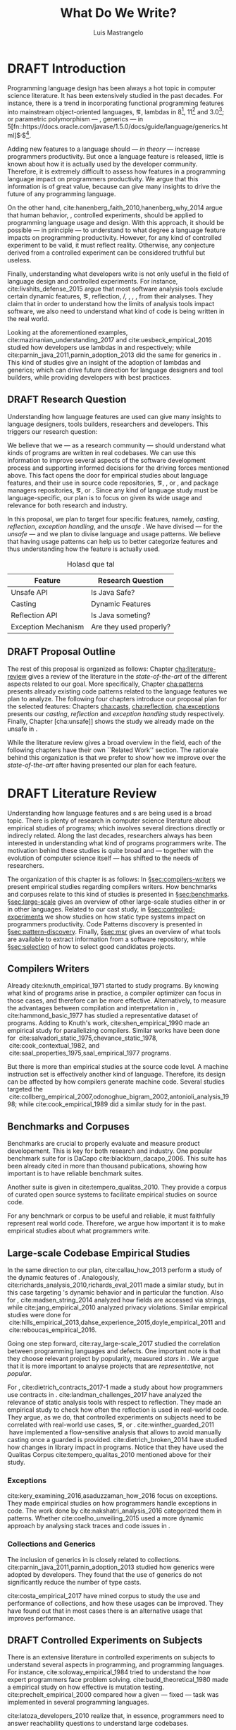 
#+STARTUP: logdrawer
#+TODO: TODO(t) DRAFT(f@/!) IN-THE-BOOK(i!) | DONE(d!) CANCELED(c)

#+BEGIN_SRC emacs-lisp :results silent :exports none
  (setq org-latex-pdf-process
      '("latexmk -pdflatex='pdflatex -interaction nonstopmode -synctex=1' -pdf -bibtex -f %f"))

      (add-to-list 'org-latex-classes
               '("usiinfdocprop"
                  "\\documentclass{usiinfdocprop}
                  [NO-DEFAULT-PACKAGES]
                  [EXTRA]"
                  ("\\chapter{%s}" . "\\chapter*{%s}")
                  ("\\section{%s}" . "\\section*{%s}")
                  ("\\subsection{%s}" . "\\subsection*{%s}")
                  ("\\subsubsection{%s}" . "\\subsubsection*{%s}")
                  ("\\paragraph{%s}" . "\\paragraph*{%s}")
                  ("\\subparagraph{%s}" . "\\subparagraph*{%s}")))
    (setq org-latex-listings t)
#+END_SRC

#+TITLE: What Do We Write?
#+LATEX_CLASS: usiinfdocprop
#+LATEX_HEADER: \subtitle{Discovering Unexpected Language Features Usages at Large-Scale by Empirical-based Patterns}
#+AUTHOR: Luis Mastrangelo
#+LATEX_HEADER: \include{prelude}
#+OPTIONS: toc:nil
#+OPTIONS: todo:nil
#+OPTIONS: tags:nil

\frontmatter
#+TOC: headlines 1
\mainmatter

* DRAFT Introduction                                               :patterns:
:LOGBOOK:
- State "DRAFT"      from "DRAFT"      [2017-12-13 Wed 15:54] \\
  Added patterns tag
- State "DRAFT"      from "DRAFT"      [2017-12-10 Sun 21:52] \\
  Prev \subtitle{Understanding How Developers Make Use of Language Features at Large-scale by Empirical-based Patterns}
- State "DRAFT"      from "IN-THE-BOOK" [2017-12-04 Mon 16:59] \\
  Come back to draft
- State "IN-THE-BOOK" from "DRAFT"      [2017-12-04 Mon 16:07]
- State "DRAFT"      from "TODO"       [2017-12-04 Mon 16:07] \\
  Begining importing from old proposal
:END:

Programming language design has been always a hot topic in computer science literature.
It has been extensively studied in the past decades.
For instance, there is a trend in incorporating functional programming features into mainstream object-oriented languages, \eg, lambdas in \java{} 8[fn::https://docs.oracle.com/javase/specs/jls/se8/html/jls-15.html#jls-15.27], \cpp{}11[fn::http://www.open-std.org/jtc1/sc22/wg21/docs/papers/2006/n1968.pdf] and \cs{} 3.0[fn::https://msdn.microsoft.com/en-us/library/bb308966.aspx#csharp3.0overview_topic7]; or parametric polymorphism --- \ie{}, generics --- in \java{} 5[fn::https://docs.oracle.com/javase/1.5.0/docs/guide/language/generics.html]$^{,}$[fn::http://www.oracle.com/technetwork/java/javase/generics-tutorial-159168.pdf].

Adding new features to a language should --- /in theory/ --- increase programmers productivity.
But once a language feature is released, little is known about how it is actually used by the developer community.
Therefore, it is extremely difficult to assess how features in a programming language impact on programmers productivity.
We argue that this information is of great value, because can give many insights to drive the future of any programming language.

On the other hand, cite:hanenberg_faith_2010,hanenberg_why_2014 argue that human behavior, \ie{}, controlled experiments, should be applied to programming language usage and design.
With this approach, it should be possible --- in principle --- to understand to what degree a language feature impacts on programming productivity.
However, for any kind of controlled experiment to be valid, it must reflect reality.
Otherwise, any conjecture derived from a controlled experiment can be considered truthful but useless.

Finally, understanding what developers write is not only useful in the field of language design and controlled experiments.
For instance, cite:livshits_defense_2015 argue that most software analysis tools exclude certain dynamic features, \eg{}, reflection, \setjmp{}/\longjmp{}, \jni [fn::https://docs.oracle.com/javase/8/docs/technotes/guides/jni/spec/jniTOC.html], \eval{}, \etc{}, from their analyses.
They claim that in order to understand how the limits of analysis tools impact software, we also need to understand what kind of code is being written in the real world.

Looking at the aforementioned examples, cite:mazinanian_understanding_2017 and cite:uesbeck_empirical_2016 studied how developers use lambdas in \java{} and \cpp{} respectively; while cite:parnin_java_2011,parnin_adoption_2013 did the same for generics in \java{}.
This kind of studies give an insight of the adoption of lambdas and generics; which can drive future direction for language designers and tool builders, while providing developers with best practices.

** DRAFT Research Question
:LOGBOOK:
- State "DRAFT"      from "DRAFT"      [2017-12-10 Sun 18:25] \\
  Prev RQ: How --- and why --- statically-typed languages constraints circumvent the static type system?
- State "DRAFT"      from "TODO"       [2017-12-10 Sun 17:56] \\
  Changing RQ
:END:

Understanding how language features are used can give many insights to language designers, tools builders, researchers and developers.
This triggers our research question:

#+BEGIN_EXPORT latex
\rquestion{Are there \emph{unexpected usages of language features} in-the-wild that can give new insights to language designers, tools builders, researchers and developers?}
#+END_EXPORT

We believe that we --- as a research community --- should understand what kinds of programs are written in real codebases.
We can use this information to improve several aspects of the software development process and supporting informed decisions for the driving forces mentioned above.
This fact opens the door for empirical studies about language features, and their use in source code repositories, \eg{}, \github{}, \gitlab{} or \bitbucket{}, and package managers repositories, \eg{}, \mavencentral [fn::http:/central.sonatype.org/] or \npm [fn::https://www.npmjs.com/]. 
Since any kind of language study must be language-specific, our plan is to focus on \java{} given its wide usage and relevance for both research and industry.

In this proposal, we plan to target four specific \java{} features, namely, /casting/, /reflection/, /exception handling/, and the /unsafe \api{}/.
We have divised --- for the /unsafe \api{}/ --- and we plan to divise language and \api{} usage patterns.
We believe that having usage patterns can help us to better categorize features and thus understanding how the feature is actually used.

#+CAPTION: Holasd que tal
| Feature             | Research Question       |
|---------------------+-------------------------|
| Unsafe API          | Is Java Safe?           |
| Casting             | Dynamic Features        |
| Reflection API      | Is Java someting?       |
| Exception Mechanism | Are they used properly? |

** DRAFT Proposal Outline
:LOGBOOK:
- State "DRAFT"      from "TODO"       [2017-12-19 Tue 16:38] \\
  Old start: Understanding what programmers write is a broad topic involving several sub-fields. To cover what has been already done,
:END:

The rest of this proposal is organized as follows:
Chapter\nbsp{}[[cha:literature-review]] gives a review of the literature in the /state-of-the-art/ of the different aspects related to our goal.
More specifically, Chapter\nbsp{}[[cha:patterns]] presents already existing code patterns related to the language features we plan to analyze.
The following four chapters introduce our proposal plan for the selected features:
Chapters\nbsp{}[[cha:casts]], [[cha:reflection]], [[cha:exceptions]] presents our /casting/, /reflection/ and /exception handling/ study respectively.
Finally, Chapter\nbsp{}[cha:unsafe]] shows the study we already made on the unsafe \api{} in \java{}.

While the literature review gives a broad overview in the field, each of the following chapters have their own ``Related Work'' section. 
The rationale behind this organization is that we prefer to show how we improve over the /state-of-the-art/ after having presented our plan for each feature.

* DRAFT Literature Review <<cha:literature-review>> :patterns:
:LOGBOOK:
- State "DRAFT"      from              [2017-12-10 Sun 17:33] \\
  let's start
:END:

Understanding how language features and \api{}s are being used is a broad topic.
There is plenty of research in computer science literature about empirical studies of programs; which involves several directions directly or indirecly related.
Along the last decades, researchers always has been interested in understanding what kind of programs programmers write.
The motivation behind these studies is quite broad and --- together with the evolution of computer science itself --- has shifted to the needs of researchers.

The organization of this chapter is as follows:
In \S{}[[sec:compilers-writers]] we present empirical studies regarding compilers writers.
How benchmarks and corpuses relate to this kind of studies is presented in \S{}[[sec:benchmarks]].
\S[[sec:large-scale]] gives an overview of other large-scale studies either in \java{} or in other languages.
Related to our cast study, in \S{}[[sec:controlled-experiments]] we show studies on how static type systems impact on programmers productivity.
Code Patterns discovery is presented in \S{}[[sec:pattern-discovery]].
Finally, \S{}[[sec:msr]] gives an overview of what tools are available to extract information from a software repository, while \S{}[[sec:selection]] of how to select good candidates projects.

** Compilers Writers <<sec:compilers-writers>>

Already cite:knuth_empirical_1971 started to study \fortran{} programs.
By knowing what kind of programs arise in practice, a compiler optimizer can focus in those cases, and therefore can be more effective.
Alternatively, to measure the advantages between compilation and interpretation in \basic{}, cite:hammond_basic_1977 has studied a representative dataset of programs.
Adding to Knuth's work, cite:shen_empirical_1990 made an empirical study for parallelizing compilers.
Similar works have been done for \cobol{}\nbsp{}cite:salvadori_static_1975,chevance_static_1978, \pascal{}\nbsp{}cite:cook_contextual_1982, and \apl{}\nbsp{}cite:saal_properties_1975,saal_empirical_1977 programs.

But there is more than empirical studies at the source code level.
A machine instruction set is effectively another kind of language.
Therefore, its design can be affected by how compilers generate machine code.
Several studies targeted the \jvm{}\nbsp{}cite:collberg_empirical_2007,odonoghue_bigram_2002,antonioli_analysis_1998; while\nbsp{}cite:cook_empirical_1989 did a similar study for \lilith{} in the past.

** Benchmarks and Corpuses <<sec:benchmarks>>

Benchmarks are crucial to properly evaluate and measure product developement.
This is key for both research and industry.
One popular benchmark suite for \java{} is DaCapo\nbsp{}cite:blackburn_dacapo_2006.
This suite has been already cited in more than thousand publications, showing how important is to have reliable benchmark suites.

Another suite is given in\nbsp{}cite:tempero_qualitas_2010.
They provide a corpus of curated open source systems to facilitate empirical studies on source code.

For any benchmark or corpus to be useful and reliable, it must faithfully represent real world code.
Therefore, we argue how important it is to make empirical studies about what programmers write.

** Large-scale Codebase Empirical Studies <<sec:large-scale>>

In the same direction to our plan, cite:callau_how_2013 perform a study of the dynamic features of \smalltalk{}.
Analogously, cite:richards_analysis_2010,richards_eval_2011 made a similar study, but in this case targeting \javascript{}'s dynamic behavior and in particular the \eval{} function.
Also for \javascript{}, cite:madsen_string_2014 analyzed how fields are accessed via strings, while\nbsp{}cite:jang_empirical_2010 analyzed privacy violations.
Similar empirical studies were done for \php{}\nbsp{}cite:hills_empirical_2013,dahse_experience_2015,doyle_empirical_2011 and \swift{}\nbsp{}cite:reboucas_empirical_2016. 

Going one step forward, cite:ray_large-scale_2017 studied the correlation between programming languages and defects.
One important note is that they choose relevant project by popularity, measured \emph{stars} in \github{}.
We argue that it is more important to analyse projects that are /representative/, not /popular/.

For \java{}, cite:dietrich_contracts_2017-1 made a study about how programmers use contracts in \mavencentral{}.
cite:landman_challenges_2017 have analyzed the relevance of static analysis tools with respect to reflection.
They made an empirical study to check how often the reflection \api{} is used in real-world code.
They argue, as we do, that controlled experiments on subjects need to be correlated with real-world use cases, \eg{}, \github{} or \mavencentral{}.
cite:winther_guarded_2011 \nbsp{}have implemented a flow-sensitive analysis that allows to avoid manually casting once a guarded \instanceof{} is provided.
cite:dietrich_broken_2014 have studied how changes in \api{} library impact in \java{} programs.
Notice that they have used the Qualitas Corpus\nbsp{}cite:tempero_qualitas_2010 mentioned above for their study.

*** Exceptions
:PROPERTIES:
:UNNUMBERED: t
:END:

cite:kery_examining_2016,asaduzzaman_how_2016 focus on exceptions.
They made empirical studies on how programmers handle exceptions in \java{} code.
The work done by\nbsp{}cite:nakshatri_analysis_2016 categorized them in patterns.
Whether\nbsp{}cite:coelho_unveiling_2015 used a more dynamic approach by analysing stack traces and code issues in \github{}.

*** Collections and Generics
:PROPERTIES:
:UNNUMBERED: t
:END:

The inclusion of generics in \java{} is closely related to collections.
cite:parnin_java_2011,parnin_adoption_2013 studied how generics were adopted by \java{} developers.
They found that the use of generics do not significantly reduce the number of type casts.

cite:costa_empirical_2017 have mined \github{} corpus to study the use and performance of collections, and how these usages can be improved.
They have found out that in most cases there is an alternative usage that improves performance.

** DRAFT Controlled Experiments on Subjects <<sec:controlled-experiments>>
:LOGBOOK:
- State "DRAFT"      from "TODO"       [2017-12-15 Fri 16:58] \\
  Removed "Impact of using Static Type systems" sub-headline
:END:

There is an extensive literature \perse{} in controlled experiments on subjects to understand several aspects in programming, and programming languages.
For instance, cite:soloway_empirical_1984 tried to understand the how expert programmers face problem solving.
cite:budd_theoretical_1980 made a empirical study on how effective is mutation testing.
cite:prechelt_empirical_2000 compared how a given --- fixed --- task was implemented in several programming languages.

cite:latoza_developers_2010 realize that, in essence, programmers need to answer reachability questions to understand large codebases.

Several authors\nbsp{}cite:stuchlik_static_2011,mayer_empirical_2012,harlin_impact_2017 measure whether using a static-type system improves programmers productivity.
They compare how a static and a dynamic type system impact on productivity.
The common setting for these studies is to have a set of programming problems.
Then, let a group of developers solve them in both a static and dynamic languages.

For these kind of studies to reflect reality, the problems to be solved need to be representative of the real-world code.
Having artificial problems may lead to invalid conclusions.

The work by\nbsp{}cite:wu_how_2017,wu_learning_2017 goes towards this direction.
They have examined programs written by students to understand real debugging conditions.
Their focus is on ill-typed programs written in \haskell{}.
Unfortunately, these dataset does not correspond to real-world code.
Our focus is to analyze code by experienced programmers.

Therefore, it is important to study how casts are used in real-world code.
Having a deep understanding of actual usage of casts can led to
Informed decisions when designing these kind of experiments.

** DRAFT Code Patterns Discovery <<sec:pattern-discovery>>
:LOGBOOK:
- State "DRAFT"      from "DRAFT"      [2017-12-06 Wed 16:12] \\
  Rascal implements backtracking & fixed point (used by dataflow analysis)
- State "DRAFT"      from "DRAFT"      [2017-12-05 Tue 15:18] \\
  How the pattern discovery relate to static analysis, how powerful they are?
- State "DRAFT"      from "TODO"       [2017-12-05 Tue 15:17] \\
  Need to add Rascal
:END:

cite:posnett_thex:_2010 have extended \asm{}\nbsp{}cite:bruneton_asm:_2002,kuleshov_using_2007 to implement symbolic execution and recognize call sites.
However, this is only a meta-pattern detector, and not a pattern discovery.
cite:hu_dynamic_2008 used both dynamic and static analysis to discover design patterns, while cite:arcelli_design_2008 used only dynamic.

Trying to unify analysis and transformation tools\nbsp{}cite:vinju_how_2006, cite:klint_rascal:_2009 built \rascal, a DSL that aims to bring them together. 

** DRAFT Tools for Mining Software Repositories <<sec:msr>> :boa:lgtm:candoia:
:LOGBOOK:
- State "DRAFT"      from "TODO"       [2017-12-15 Fri 17:02] \\
  Removed title ``A Platform for Building and Sharing Mining Software Repositories Tools as Apps'' (already in the citation)
:END:

When talking about mining software repositories, we refer to extracting any kind of information from large-scale codebase repositories.
Usually doing so requires several engineering but challenging tasks.
The most common being downloading, storing, parsing, analyzing and properly extracting different kinds of artifacts.
In this scenario, there are several tools that allows a researcher or developer to query information about software repositories.

cite:dyer_boa:_2013,dyer_declarative_2013 built \boa{}, both a domain-specific language and an online platform[fn::http://boa.cs.iastate.edu/].
It is used to query software repositories on two popular hosting services, \github [fn::https://github.com/] and \sourceforge [fn::https://sourceforge.net/].
The same authors of \boa{} made a study on how new features in \java{} were adopted by developers\nbsp{}cite:dyer_mining_2014.
This study is based \sourceforge{} data.
The current problem with \sourceforge{} is that is outdated.

To this end, cite:gousios_ghtorent_2013 provides an offline mirror of \github{} that allows researchers to query any kind of that data.
Later on, cite:gousios_lean_2014 published the dataset construction process of \github{}.

Similar to \boa{}, \lgtm [fn::https://lgtm.com/] is a platform to query software projects properties.
It works by querying repositories from \github{}.
But it does not work at a large-scale, \ie{}, \lgtm{} allows the user to query just a few projects.
Unlike \boa{}, \lgtm{} is based on \ql{}, an object-oriented domain-specific language to query recursive data structures\nbsp{}cite:avgustinov_ql:_2016.

On top of \boa{}, cite:tiwari_candoia:_2017 built \candoia [fn::http://candoia.github.io/].
Although it is not a mining software repository \perse{}, it eases the creation of mining applications.

Another tool to analyze large software repositories is presented in\nbsp{}cite:brandauer_spencer:_2017.
In this case, the analysis is dynamic, based on program traces.
At the time of this writing, the service[fn::http://www.spencer-t.racing/datasets] was unavailable for testing.

** DRAFT Selecting Good Representatives <<sec:selection>>
:LOGBOOK:
- State "DRAFT"      from "TODO"       [2017-12-06 Wed 17:42] \\
  Added SPS for project sampling, and promote good representatives selection to section.
:END:

Another dimension to consider when analyzing large codebases, is how relevant the repositories are.
cite:lopes_dejavu:_2017 made a study to measure code duplication in \github{}.
They found out that much of the code there is actually duplicated.
This raises a flag when consider which projects analyze when doing mining software repositories. 

cite:nagappan_diversity_2013 have developed the Software Projects Sampling (SPS) tool.
SPS tries to find a maximal set of projects based on representativeness and diversity.
Diversity dimensions considered include total lines of code, project age, activity, and of the last 12 months, number of contributors, total code churn, and number of commits.

# Implicits in Scala
# Users/Compilers Java/Scala generated bytecode
# Jurgen Vinju paper: http://homepages.cwi.nl/~storm/publications/visitor.pdf

** DRAFT Code Recommenders Systems :noexport:
:LOGBOOK:
- State "DRAFT"      from "TODO"       [2017-12-15 Fri 16:08] \\
  Shall I add this Code Recommenders systems section?
:END:

** DRAFT Existing Code Patterns <<cha:patterns>>
:PROPERTIES:
:COLUMNS:  %ITEM(Name) %Citation %10Found-In
:END:
:LOGBOOK:
- State "DRAFT"      from "TODO"       [2017-12-10 Sun 17:47] \\
  Demote patterns into literature review
:END:

#+BEGIN_SRC emacs-lisp :results silent :exports none
(org-entry-properties)
#+END_SRC

#+CAPTION: hola q tal
# #+ATTR_LATEX: :caption \bicaption{HeadingA}{HeadingB}
#+BEGIN: columnview :hlines 1 :maxlevel 3 :id local :skip-empty-rows t
| Name                                       | Citation                     | Found-In                     |
|--------------------------------------------+------------------------------+------------------------------|
| Specifying Application Extensions          | cite:livshits_improving_2006 | =columba=, =jedit=, =tomcat= |
| Custom-made Object Serialization Scheme    | cite:livshits_improving_2006 | =jgap=                       |
| Improving Portability Using Reflection     | cite:livshits_improving_2006 | =gruntspud=, =jfreechart=    |
| Code Unavailable Until Deployment          | cite:livshits_improving_2006 | =columba=                    |
| Using ~Class.forName~ for its Side-effects | cite:livshits_improving_2006 | =jfreechart=                 |
| Getting Around Static Type Checking        | cite:livshits_improving_2006 | =columba=                    |
| Providing a Built-in Interpreter           | cite:livshits_improving_2006 | =jedit=                      |
| Guarded Casts                              | cite:winther_guarded_2011    | -                            |
| Semi-guarded Casts                         | cite:winther_guarded_2011    | -                            |
| Unguarded Casts                            | cite:winther_guarded_2011    | -                            |
| Safe Casts                                 | cite:winther_guarded_2011    | -                            |
| CorrectCasts                               | cite:landman_challenges_2017 |                              |
| WellBehavedClassLoaders                    | cite:landman_challenges_2017 |                              |
| IgnoringExceptions1                        | cite:landman_challenges_2017 |                              |
| IgnoringExceptions2                        | cite:landman_challenges_2017 |                              |
| IndexedCollections                         | cite:landman_challenges_2017 |                              |
| MetaObjectsInTables                        | cite:landman_challenges_2017 |                              |
| MultipleMetaObjects                        | cite:landman_challenges_2017 |                              |
| EnvironmentStrings                         | cite:landman_challenges_2017 |                              |
| UndecidableFiltering                       | cite:landman_challenges_2017 |                              |
| NoProxy                                    | cite:landman_challenges_2017 |                              |
 #+END:

**** Specifying Application Extensions
:PROPERTIES:
:Description: Unclear pattern
:Citation: cite:livshits_improving_2006
:Found-In: =columba=, =jedit=, =tomcat=
:Category: reflection
:END:
***** Snippet

#+BEGIN_SRC java
public void addHandlers(String path) {
        XmlIO xmlFile = new XmlIO(DiskIO.getResourceURL(path));
        xmlFile.load();
        XmlElement list = xmlFile.getRoot().getElement("handlerlist");
        Iterator it = list.getElements().iterator();
        while (it.hasNext()) {
            XmlElement child = (XmlElement) it.next();
            String id = child.getAttribute("id");
            String clazz = child.getAttribute("class");
            AbstractPluginHandler handler = null;
            try {
                Class c = Class.forName(clazz);
                handler = (AbstractPluginHandler) c.newInstance();
                registerHandler(handler);
            } catch (ClassNotFoundException e) {
                if (Main.DEBUG) e.printStackTrace();
            } catch (InstantiationException e1) {
                if (Main.DEBUG) e1.printStackTrace();
            } catch (IllegalAccessException e1) {
                if (Main.DEBUG) e1.printStackTrace();
        }
    }
}
#+END_SRC

***** Discussion

This pattern is not clear.
It would be interesting to see how these extensions are used,
and what is the rationale of being of using these extensions as plug-ins.

**** Custom-made Object Serialization Scheme
:PROPERTIES:
:Description: Using reflection to serialize/deserialize objects.
:Citation: cite:livshits_improving_2006
:Found-In: =jgap=
:Category: reflection
:END:
***** Snippet

#+BEGIN_SRC java
String geneClassName = thisGeneElement.
           getAttribute(CLASS_ATTRIBUTE);
Gene thisGeneObject = (Gene) Class.forName(
             geneClassName).newInstance();
#+END_SRC

***** Discussion

~Unsafe~ can be used to serialize/deserialze objects as well.
Actually, some unsafe implementations have a fallback to reflection in case
unsafe is not available.

**** Improving Portability Using Reflection   
:PROPERTIES:
:Description: Sometimes reflection is used as a mechanism to dead with incompatibility issues across different platforms.
:Citation: cite:livshits_improving_2006
:Found-In: =gruntspud=, =jfreechart=
:Category: reflection
:END:
***** Snippet

#+BEGIN_SRC java
try {
            Class macOS  = Class.forName("gruntspud.standalone.os.MacOSX");
            Class argC[] = {ViewManager.class};
            Object arg[] = {context.getViewManager()};
            Method init = macOS.getMethod("init", argC);
            Object obj  = macOS.newInstance();
            init.invoke(obj, arg);
        } catch (Throwable t) {
            // not on macos
}
#+END_SRC

#+BEGIN_SRC java
Method m = c.getMethod("clone", null);
if (Modifier.isPublic(m.getModifiers())) {
    try {
        result = m.invoke(object, null);
    }
    catch (Exception e) {
        e.printStackTrace();
    }
}
#+END_SRC

#+BEGIN_SRC java
try {
    //  Test for being run under JDK 1.4+
    Class.forName("javax.imageio.ImageIO");
    //  Test for JFreeChart being compiled
    //  under JDK 1.4+
    Class.forName("org.jfree.chart.encoders.SunPNGEncoderAdapter");
} catch (ClassNotFoundException e) {
    // ...
}
#+END_SRC
***** Discussion

What can we say?

**** Code Unavailable Until Deployment        
:PROPERTIES:
:Description: This pattern uses reflection to load and query a class that is not available at compile-time.
:Citation: cite:livshits_improving_2006
:Found-In: =columba=
:Category: reflection
:END:
***** Snippet

#+BEGIN_SRC java
Method getVersionMethod =
    Class.forName("org.columba.core.main.ColumbaVersionInfo").
        getMethod("getVersion", new Class[0]);
return (String) getVersionMethod.invoke(null,new Object[0]);
#+END_SRC

***** Discussion

How could be solve this problem by using information available
at compile-time?

**** Using ~Class.forName~ for its Side-effects 
:PROPERTIES:
:Description: By using this pattern one can call the class constructor, which might be needed independently by a later call-site.
:Citation: cite:livshits_improving_2006
:Found-In: =jfreechart=
:Category: reflection
:END:
***** Snippet

#+BEGIN_SRC java
public JDBCCategoryDataset(String url, String driverName,
                           String user, String passwd)
    throws ClassNotFoundException, SQLException
{
    Class.forName(driverName);
    this.connection = DriverManager.getConnection(url, user, passwd);
}
#+END_SRC

***** Discussion

Commonly used by ~JDBC~ API to load database drivers.

**** Getting Around Static Type Checking      
:PROPERTIES:
:Description: This pattern allows to circumvent safety features of the language.
:Citation: cite:livshits_improving_2006
:Found-In: =columba=
:Category: reflection
:END:
***** Snippet

#+BEGIN_SRC java
fieldSysPath = ClassLoader.class.getDeclaredField("sys_paths");
fieldSysPath.setAccessible(true);
if (fieldSysPath != null) {
    fieldSysPath.set(System.class.getClassLoader(), null);
}
#+END_SRC

***** Discussion

Is it possible to achieve the same effect using =sun.misc.Unsafe=?

**** Providing a Built-in Interpreter         
:PROPERTIES:
:Description: Implementing an interpreter, scripting language as a ~Java~ extension
:Citation: cite:livshits_improving_2006
:Found-In: =jedit=
:Category: reflection
:END:
***** Snippet
***** Discussion

This pattern seems too much like a high level pattern.
Although having ~semantic~ patterns is what we want, a pattern without a ~snippet~ is too high level and application-specific.

**** Guarded Casts
:PROPERTIES:
:Description: Cast guarded
:Citation: cite:winther_guarded_2011 
:Found-In: -
:Category: cast
:END:
***** Snippet

#+BEGIN_SRC java
if (o instanceof Foo) {
    Foo foo = (Foo)o;
    // ...
}
#+END_SRC

#+BEGIN_SRC java
if (o instanceof Foo && ((Foo)o).isBar()) {
    // ...
}
#+END_SRC

#+BEGIN_SRC java
Bar bar = o instanceof Foo ? ((Foo)o).getBar() : null;
#+END_SRC

=dead-if-guarded= cast version

#+BEGIN_SRC java
if (!(o instanceof Foo)) {
    return;
}
Foo foo = (Foo)o;
#+END_SRC

=ensure-guarded= casts

#+BEGIN_SRC java
if (!(o instanceof Foo)) {
    o = new Foo();
}
Foo foo = (Foo)o; 
#+END_SRC

=while-guarded= cast

#+BEGIN_SRC java
while (o != null && !(o instanceof Foo)) {
    o = o.parent();
}
Foo foo = (Foo)o;
#+END_SRC

**** Semi-guarded Casts
:PROPERTIES:
:Description: This casts are provided at an application-level instead of with runtime information.
:Citation: cite:winther_guarded_2011 
:Found-In: -
:Category: cast
:END:
***** Snippet

#+BEGIN_SRC java
Foo foo = ...
if (foo.isBar()) {
    Bar bar = (Bar)foo;
    // ...
}
#+END_SRC

**** Unguarded Casts
:PROPERTIES:
:Description: Non guarded
:Citation: cite:winther_guarded_2011 
:Found-In: -
:Category: cast
:END:
***** Snippet

#+BEGIN_SRC java
List list = ...{ // a list of Foo elements
for (Object o : list) {
    Foo foo = (Foo)o;
    // ...
}
#+END_SRC

#+BEGIN_SRC java
Calendar copy = (Calendar)calendar.clone();
#+END_SRC

**** Safe Casts
:PROPERTIES:
:Description: Primitive conversions, just for the sake of completeness.
:Citation: cite:winther_guarded_2011 
:Found-In: -
:Category: cast
:END:
***** Snippet

#+BEGIN_SRC java
(char)42
#+END_SRC

#+BEGIN_SRC java
(Integer)42
#+END_SRC

**** CorrectCasts
:PROPERTIES:
:Citation: cite:landman_challenges_2017 
:END:
**** WellBehavedClassLoaders
:PROPERTIES:
:Citation: cite:landman_challenges_2017 
:END:
**** IgnoringExceptions1
:PROPERTIES:
:Citation: cite:landman_challenges_2017 
:END:
**** IgnoringExceptions2
:PROPERTIES:
:Citation: cite:landman_challenges_2017 
:END:
**** IndexedCollections
:PROPERTIES:
:Citation: cite:landman_challenges_2017 
:END:
**** MetaObjectsInTables
:PROPERTIES:
:Citation: cite:landman_challenges_2017 
:END:
**** MultipleMetaObjects
:PROPERTIES:
:Citation: cite:landman_challenges_2017 
:END:
**** EnvironmentStrings
:PROPERTIES:
:Citation: cite:landman_challenges_2017 
:END:
**** UndecidableFiltering
:PROPERTIES:
:Citation: cite:landman_challenges_2017 
:END:
**** NoProxy
:PROPERTIES:
:Citation: cite:landman_challenges_2017 
:END:

* DRAFT Understanding How \java{} Language Features Are Used
:LOGBOOK:
- State "DRAFT"      from "TODO"       [2017-12-20 Wed 17:32] \\
  What do we want to do?
:END:

Understanding the Use of Language Features in Java.
To understand patterns.Mining language features thesis.
Methodological Contribution, to evolve your language.
Motivate the umbrella that put together those 3 pillars.
In our research proposal we investigate the feasibility of

To this date, there is no clear study on how and /why/ language features are used.
We want to study how /casts/ and /reflection/ are used within the \java{} language.
We believe that we can leverage this information
understanding how these features are used

We begin this chapter presenting our already published work on the Unsafe API in [[sec:unsafe]].

With the Unsafe API we answer the sub-research question:


** The Unsafe API <<sec:unsafe>>                                  :patterns:

The material in this chapter is based on our previously published paper citep:mastrangelo_use_2015.

Our study on unsafe we have divised several usage patterns.
Java is a safe language. Its runtime environment provides strong safety guarantees that any Java application can rely on. Or so we think. We show that the runtime actually does not provide these guarantees—for a large fraction of today’s Java code. Unbeknownst to many application developers, the Java runtime includes a “backdoor” that allows expert library and framework developers to circumvent Java’s safety guar- antees. This backdoor is there by design, and is well known to experts, as it enables them to write high-performance “systems-level” code in Java.

For our study on \smu{}, we needed to discover usage patterns.
Given its a singleton class, we have collected call sites, and proceed with a semi-automatic analysis.
On the other hand, our study related to casts involved a much more complex analysis.
Therefore we have decided to implement it with manual inspection.

The exceptions mechanism is orthogonal to the features we target in this proposal.
For instance, we have detected a \smu{} pattern to \throw{} undeclared exceptions.
Similarly, closely related to /casting/, \cce{} is thrown when a cast is invalid.
Therefore, we believe that these kind of studies can be complementary for our research.
They can help us to understand how programmers handle exceptions in these scenarios.

For our study on \smu{}, we first tried using \boa{} with \sourceforge{}.
We found out that only few projects were using \smu{}.
In contrast, our final study using \maven{} found that an order of magnitude more were using \smu{}.

** Casts <<cha:casts>>                                            :patterns:

In \java, type cast operators provide a way to fill the gap between compile time and runtime type safety.
There is an increasing literature on how casting affects development productivity.
This is done usually by doing empirical studies on development groups, which are given programming tasks they have to solve.

However, those programming tasks are usually artificial.
And it is unclear whether or not they reflect the kind of code that it is actually written in the ``real'' world.
To properly assess this kind of studies, it is needed to understand how the type cast operators are actually used.

Thus, we try to answer the question: How and why are casts being used in ``real'' Java code?
This paper studies the casts operator in a large Java repository.

To study how are they used, and most importantly, why are they used, we have analyzed 88GB of compressed .jar files on a mainstream Java repository.
We have discovered several cast patterns.
We hope that our study gives support for more empirical studies to understand how a static type system impacts the development productivity.

*** Related Work
cite:winther_guarded_2011 proposes a flow-sensitive analysis to eliminate
redundant casts in ~Java~.
He presents some casts patterns that he needs to deal with in his analysis.
Notice that these patterns are structural ones.

cite:staicu_understanding_2017

cite:buse_synthesizing_2012

It does not show the purpose of casts, neither the rationale.
What we are trying to understand is why developers use casts,
and how could we avoid them, if we have to.

** Reflection Patterns <<cha:reflection>>                         :patterns:

This list of patterns are more of semantic patterns.

When reflection and metaprogramming can be used.

*** Related Work
** Exceptions <<cha:exceptions>>                                  :patterns:



bibliographystyle:plainnat
bibliography:proposal.bib
